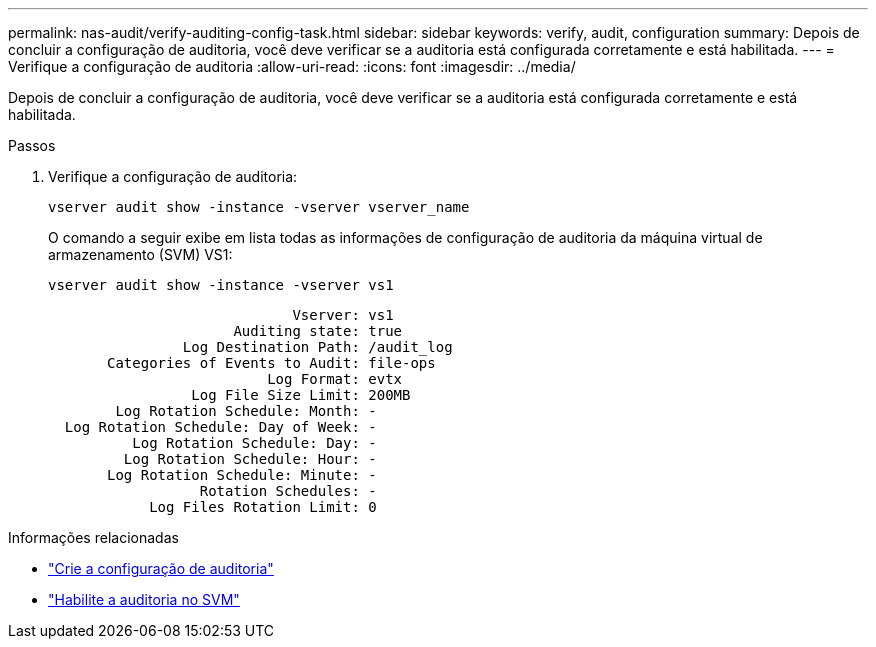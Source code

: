 ---
permalink: nas-audit/verify-auditing-config-task.html 
sidebar: sidebar 
keywords: verify, audit, configuration 
summary: Depois de concluir a configuração de auditoria, você deve verificar se a auditoria está configurada corretamente e está habilitada. 
---
= Verifique a configuração de auditoria
:allow-uri-read: 
:icons: font
:imagesdir: ../media/


[role="lead"]
Depois de concluir a configuração de auditoria, você deve verificar se a auditoria está configurada corretamente e está habilitada.

.Passos
. Verifique a configuração de auditoria:
+
`vserver audit show -instance -vserver vserver_name`

+
O comando a seguir exibe em lista todas as informações de configuração de auditoria da máquina virtual de armazenamento (SVM) VS1:

+
`vserver audit show -instance -vserver vs1`

+
[listing]
----

                             Vserver: vs1
                      Auditing state: true
                Log Destination Path: /audit_log
       Categories of Events to Audit: file-ops
                          Log Format: evtx
                 Log File Size Limit: 200MB
        Log Rotation Schedule: Month: -
  Log Rotation Schedule: Day of Week: -
          Log Rotation Schedule: Day: -
         Log Rotation Schedule: Hour: -
       Log Rotation Schedule: Minute: -
                  Rotation Schedules: -
            Log Files Rotation Limit: 0
----


.Informações relacionadas
* link:create-auditing-config-task.html["Crie a configuração de auditoria"]
* link:enable-audit-svm-task.html["Habilite a auditoria no SVM"]

